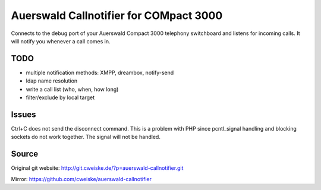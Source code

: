 Auerswald Callnotifier for COMpact 3000
***************************************

Connects to the debug port of your Auerswald Compact 3000 telephony switchboard
and listens for incoming calls.
It will notify you whenever a call comes in.


TODO
====
- multiple notification methods: XMPP, dreambox, notify-send
- ldap name resolution
- write a call list (who, when, how long)
- filter/exclude by local target


Issues
======
Ctrl+C does not send the disconnect command.
This is a problem with PHP since pcntl_signal handling and blocking sockets
do not work together. The signal will not be handled.


Source
======
Original git website: http://git.cweiske.de/?p=auerswald-callnotifier.git

Mirror: https://github.com/cweiske/auerswald-callnotifier
